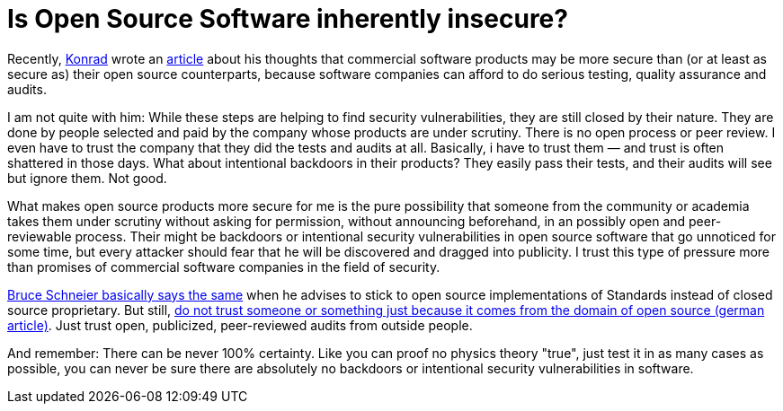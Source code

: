 = Is Open Source Software inherently insecure?
:published_at: 2013-10-08
:hp-tags: open source, security


Recently, http://blog.fimsch.net[Konrad] wrote an http://blog.fimsch.net/2013/09/on-open-source-security/[article] about his thoughts that commercial software products may be more secure than (or at least as secure as) their open source counterparts, because software companies can afford to do serious testing, quality assurance and audits.

I am not quite with him: While these steps are helping to find security vulnerabilities, they are still closed by their nature. They are done by people selected and paid by the company whose products are under scrutiny. There is no open process or peer review. I even have to trust the company that they did the tests and audits at all. Basically, i have to trust them — and trust is often shattered in those days. What about intentional backdoors in their products? They easily pass their tests, and their audits will see but ignore them. Not good.

What makes open source products more secure for me is the pure possibility that someone from the community or academia takes them under scrutiny without asking for permission, without announcing beforehand, in an possibly open and peer-reviewable process.
Their might be backdoors or intentional security vulnerabilities in open source software that go unnoticed for some time, but every attacker should fear that he will be discovered and dragged into publicity. I trust this type of pressure more than promises of commercial software companies in the field of security.

https://www.schneier.com/blog/archives/2013/09/how_to_remain_s.html[Bruce Schneier basically says the same] when he advises to stick to open source implementations of Standards instead of closed source proprietary. But still, http://jaxenter.de/artikel/Ich-bin-Open-Source-Entwickler-Trauen-Sie-mir[do not trust someone or something just because it comes from the domain of open source (german article)]. Just trust open, publicized, peer-reviewed audits from outside people.

And remember: There can be never 100% certainty. Like you can proof no physics theory "true", just test it in as many cases as possible, you can never be sure there are absolutely no backdoors or intentional security vulnerabilities in software.